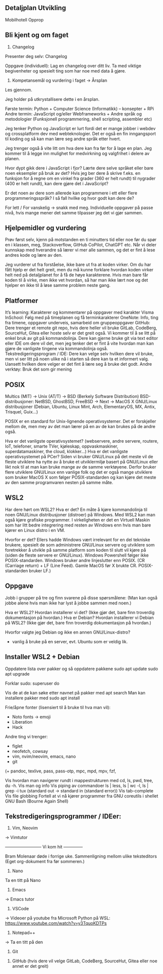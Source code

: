 ** Detaljplan Utvikling

Mobilhotell
Opprop

** Bli kjent og om faget

1. Changelog

Presenter deg selv: Changelog

Oppgave (individuell): Lag en changelog over ditt liv. Ta med viktige begivenheter og spesielt ting som har noe med data å gjøre.

2. Kompetansemål og vurdering i faget -> Årsplan

Les gjennom.

Jeg holder på utkrystallisere dette i en årsplan.

Første termin: Python + Computer Science (Informatikk) – konsepter + RPi
Andre termin: JavaScript og/eller Webframeworks + Andre språk og metodologier (Funksjonell programmering, shell scripting, assembler etc)

Jeg tenker Python og JavaScript er lurt fordi det er mange jobber i webdev og crossplatform dev med webteknologier. Det er også en fin inngangsport til koding og så kan man lære seg andre språk etter hvert. 

Jeg trenger også å vite litt om hva dere kan fra før for å lage en plan. Jeg kommer til å legge inn mulighet for medvirkning og valgfrihet i delere av planen.

Hvor dypt gikk dere i JavaScript i fjor?
Lærte dere selve språket eller bare noen eksempler på bruk av det? 
Hvis jeg ber dere å skrive f.eks. en funksjon for å regne om en vinkel fra grader (360 er helt rundt) til nygrader (400 er helt rundt), kan dere gjøre det i JavaScript?

Er det noen av dere som allerede kan programmere i ett eller flere programmeringsspråk? I så fall hvilke og hvor godt kan dere de?

For lett / For vanskelig -> snakk med meg. Individuelle oppgaver på passe nivå, hvis mange mener det samme tilpasser jeg det vi gjør sammen.

** Hjelpemidler og vurdering

Prøv først selv, kjenn på motstanden en ti minutters tid eller noe før du spør en i klassen, meg, Stackoverflow, GitHub CoPilot, ChatGPT etc. Når vi deler kunnskap med hverandre så lærer vi mer alle sammen, og det er fint å lese andres kode og lære av den.

Jeg vurderer ut fra forståelse, ikke bare ut fra at koden virker. Om du har fått hjelp er det helt greit, men du må kunne forklare hvordan koden virker helt ned på detaljplanet for å få de høye karakterene. Hvis man bare får koden til å virke, men ikke vet hvordan, så har man ikke lært noe og det hjelper en ikke til å løse samme problem neste gang.

** Platformer
It’s learning: Karakterer og kommentarer på oppgaver med karakter
Visma InSchool: Følg med på timeplanen og få terminkarakterer
OneNote: Info, ting fra timene, oppgaver underveis, samarbeid om gruppeoppgaver
GitHub: Dere trenger et remote git repo, hvis dere heller vil bruke  GitLab, CodeBerg, SourceHut, Gitea eller hoste selv er det greit også. Vi kommer til å se litt på enkel bruk av git på kommandolinja. Dere kan gjerne bruke git via text editor eller IDE om dere vil det, men jeg tenker det er fint å vite hvordan man kan gjøre de vanligste tingene via kommandolinja også.
Tekstredigeringsprogram / IDE: Dere kan velge selv hvilken dere vil bruke, men vi ser litt på noen ulike nå i starten så dere kan ta et informert valg. Uansett hvilken dere velger er det fint å lære seg å bruke det godt.
Andre verktøy: Bruk det som gir mening

** POSIX
Multics (MIT) -> Unix (AT/T) -> BSD (Berkely Software Distribution)
BSD-distribusjoner: NetBSD, GhostBSD, FreeBSD -> Next -> MacOS X
GNU/Linux distribusjoner (Debian, Ubuntu, Linux Mint, Arch, ElementaryOS, MX, Antix,  Trisquel, Guix...)

POSIX er en standard for Unix-lignende operativsystemer. Det er forskjeller mellom de, men mey av det man lærer på en av de kan brukes på de andre også.

Hva er det vanligste operativsystemet? (webservere, andre servere, routere, IoT, telefoner, smarte TVer, kjøleskap, oppvaskmaskiner, superdatamaskiner, the cloud, klokker...)
Hva er det vanligste operativsystemet på PCer?
Siden vi bruker GNU/Linux på det meste vil de fleste utviklere ha nytte av å bruke et utviklermiljø basert på GNU/Linux eller likt nok til at man kan bruke mange av de samme verktøyene. Derfor bruker flere utviklere GNU/Linux enn vanlige folk og det er også mange utviklere som bruker MacOS X som følger POSIX-standarden og kan kjøre det meste av den samme programvaren nesten på samme måte.

** WSL2

Har dere hørt om WSL2? Hva er det?
En måte å kjøre kommandolinja til noen GNU/Linux distribusjoner (distroer) på Windows. Med WSL2 kan man også kjøre grafiske programmer. I virkeligheten er det en Virtuell Maskin som har litt bedre integrering med resten av Windows enn hvis man bare kjører en Linux distro i en VM.

Hvorfor er det?
Ellers hadde Windows vært irrelevant for en del tekniske brukere, spesielt de som administrere GNU/Linux servere og utviklere som foretrekker å utvikle på samme platform som koden til slutt vil kjøre på (siden de fleste servere er GNU/Linux). Windows Powershell følger ikke POSIX-standarden. Windows bruker andre linjeslutter enn POSIX. (CR (Carriage return) + LF (Line Feed). Gamle MacOS før X brukte CR. POSIX-standarden bruker LF.)

** Oppgave

Jobb i grupper på tre og finn svarene på disse spørsmålene:
(Man kan også jobbe alene hvis man ikke har lyst å jobbe sammen med noen.)

Hva er WSL2?
Hvordan installerer vi det? (Ikke gjør det, bare finn troverdig dokumentasjon på hvordan.)
Hva er Debian?
Hvordan installerer vi Debian på WSL2? (Ikke gjør det, bare finn troverdig dokumentasjon på hvordan.)

Hvorfor valgte jeg Debian og ikke en annen GNU/Linux-distro?
- vanlig å bruke på en server, evt. Ubuntu som er veldig lik.

** Installer WSL2 + Debian

Oppdatere lista over pakker og så oppdatere pakkene
sudo apt update
sudo apt upgrade

Forklar sudo: superuser do

Vis de at de kan søke etter navnet på pakker med apt search
Man kan installere pakker med sudo apt install

Frie/åpne fonter (lisensiert til å bruke til hva man vil):
+ Noto fonts -> emoji 
+ Liberation
+ Hack

Andre ting vi trenger:
+ figlet
+ neofetch, cowsay
+ vim, nvim/neovim, emacs, nano
+ git
(+ pandoc, texlive, pass, pass-otp, mpc, mpd, mpv, fzf, 

Vis hvordan man navigerer rundt i mappestrukturen med cd, ls, pwd, tree, du -h.
Vis man og info
Vis piping av commandoer ls | less, ls | wc -l, ls | grep -i tux 
(standard out  -> standard in (standard error))
Vis tab-complete
Vis file globbing
Fortell at vi nå kjører programmer fra GNU coreutils i shellet GNU Bash (Bourne Again Shell)

** Tekstredigeringsprogrammer / IDEer:

1. Vim, Neovim
-> Vimtutor

-------------------------- Vi kom hit --------------

Bram Molenaar døde i forrige uke. 
Sammenligning mellom ulike teksteditors (Eget org-dokument fra før sommeren.)

2. Nano
Ta en titt på Nano

3. Emacs
-> Emacs tutor

4. VSCode
-> Videoer på youtube fra Microsoft
Python på WSL: https://www.youtube.com/watch?v=y3TquoKDTPs 

5. Notepad++
-> Ta en titt på den

3. Git


4. GitHub (hvis dere vil velge GitLab, CodeBerg, SourceHut, Gitea eller noe annet er det greit)

